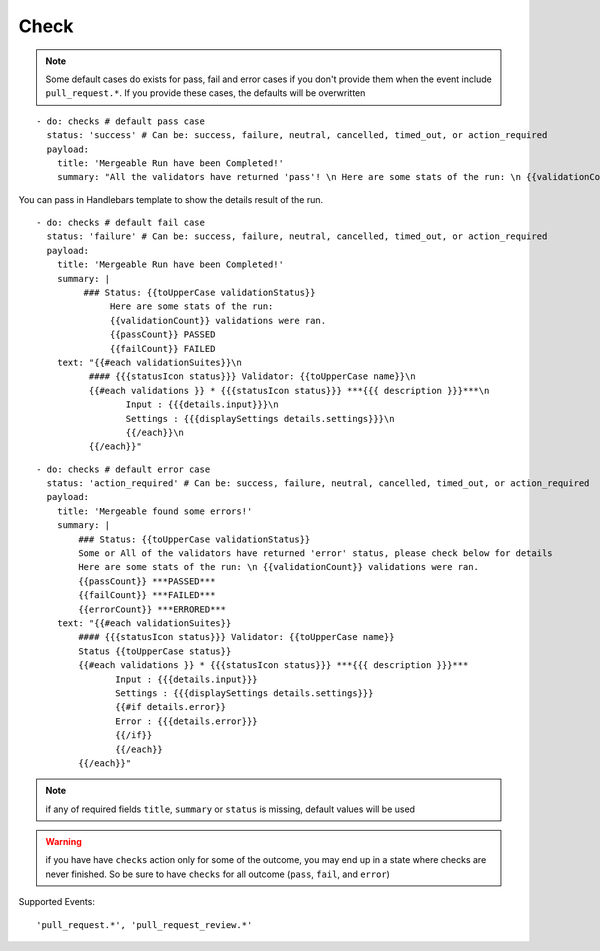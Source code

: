 Check
^^^^^^^^

.. note::
    Some default cases do exists for pass, fail and error cases if you don't provide them when the event include ``pull_request.*``.
    If you provide these cases, the defaults will be overwritten

::

    - do: checks # default pass case
      status: 'success' # Can be: success, failure, neutral, cancelled, timed_out, or action_required
      payload:
        title: 'Mergeable Run have been Completed!'
        summary: "All the validators have returned 'pass'! \n Here are some stats of the run: \n {{validationCount}} validations were ran"

You can pass in Handlebars template to show the details result of the run.

::

    - do: checks # default fail case
      status: 'failure' # Can be: success, failure, neutral, cancelled, timed_out, or action_required
      payload:
        title: 'Mergeable Run have been Completed!'
        summary: |
             ### Status: {{toUpperCase validationStatus}}
                  Here are some stats of the run:
                  {{validationCount}} validations were ran.
                  {{passCount}} PASSED
                  {{failCount}} FAILED
        text: "{{#each validationSuites}}\n
              #### {{{statusIcon status}}} Validator: {{toUpperCase name}}\n
              {{#each validations }} * {{{statusIcon status}}} ***{{{ description }}}***\n
                     Input : {{{details.input}}}\n
                     Settings : {{{displaySettings details.settings}}}\n
                     {{/each}}\n
              {{/each}}"

::

    - do: checks # default error case
      status: 'action_required' # Can be: success, failure, neutral, cancelled, timed_out, or action_required
      payload:
        title: 'Mergeable found some errors!'
        summary: |
            ### Status: {{toUpperCase validationStatus}}
            Some or All of the validators have returned 'error' status, please check below for details
            Here are some stats of the run: \n {{validationCount}} validations were ran.
            {{passCount}} ***PASSED***
            {{failCount}} ***FAILED***
            {{errorCount}} ***ERRORED***
        text: "{{#each validationSuites}}
            #### {{{statusIcon status}}} Validator: {{toUpperCase name}}
            Status {{toUpperCase status}}
            {{#each validations }} * {{{statusIcon status}}} ***{{{ description }}}***
                   Input : {{{details.input}}}
                   Settings : {{{displaySettings details.settings}}}
                   {{#if details.error}}
                   Error : {{{details.error}}}
                   {{/if}}
                   {{/each}}
            {{/each}}"

.. note::
    if any of required fields ``title``, ``summary`` or ``status`` is missing, default values will be used

.. warning::
    if you have have ``checks`` action only for some of the outcome, you may end up in a state where checks are never finished.
    So be sure to have ``checks`` for all outcome (``pass``, ``fail``, and ``error``)

Supported Events:
::

    'pull_request.*', 'pull_request_review.*'